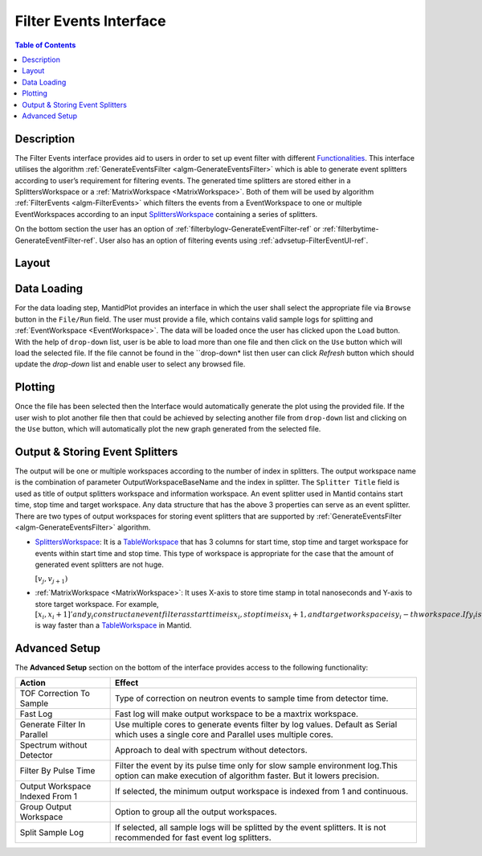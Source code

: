 Filter Events Interface
=======================

.. contents:: Table of Contents
  :local:
   
Description
-----------
 
The Filter Events interface provides aid to users in order to set up event filter with different 
`Functionalities <http://docs.mantidproject.org/nightly/algorithms/GenerateEventsFilter-v1.html#functionalities>`_. 
This interface utilises the algorithm :ref:`GenerateEventsFilter <algm-GenerateEventsFilter>`  
which is able to generate event splitters according to user’s requirement for filtering events. 
The generated time splitters are stored either 
in a SplittersWorkspace or a :ref:`MatrixWorkspace <MatrixWorkspace>`. Both of them will be used 
by algorithm :ref:`FilterEvents <algm-FilterEvents>` which filters the events from a EventWorkspace 
to one or multiple EventWorkspaces according to an input `SplittersWorkspace <http://www.mantidproject.org/SplittersWorkspace>`_
containing a series of splitters. 

On the bottom section the user has an option of :ref:`filterbylogv-GenerateEventFilter-ref`  
or :ref:`filterbytime-GenerateEventFilter-ref`. User also has an option of filtering events using 
:ref:`advsetup-FilterEventUI-ref`. 


Layout
------

.. figure:: ../images/FilterEventsUI.png
   :align: center
   :width: 400


Data Loading
------------

For the data loading step, MantidPlot provides an interface in which the user shall select the 
appropriate file via ``Browse`` button in the ``File/Run`` field. The user must provide a file, 
which contains valid sample logs 
for splitting and :ref:`EventWorkspace <EventWorkspace>`. The data will be loaded once the user 
has clicked upon the ``Load`` button. 
With the help of ``drop-down`` list, user is be able to load more than one file and then click 
on the ``Use`` button which will load the selected
file. If the file cannot be found in the ``drop-down* list then user can click `Refresh` button 
which should update 
the *drop-down* list and enable user to select any browsed file.

Plotting
--------

Once the file has been selected then the Interface would automatically generate the plot using 
the provided file. If the user wish to plot another file then that could be achieved by selecting 
another file from ``drop-down`` list and clicking on the ``Use`` button, which will automatically 
plot the new graph generated from the selected file. 


Output & Storing Event Splitters
--------------------------------

The output will be one or multiple workspaces according to the number of index in splitters. The 
output workspace name is the combination of parameter OutputWorkspaceBaseName and the index in 
splitter. The ``Splitter Title`` field is used as title of output splitters workspace and information 
workspace. An event splitter used in Mantid contains start time, stop time and target workspace. Any 
data structure that has the above 3 properties can serve as an event splitter. There are two types of 
output workspaces for storing event splitters that are supported by 
:ref:`GenerateEventsFilter <algm-GenerateEventsFilter>` algorithm.

- `SplittersWorkspace <http://www.mantidproject.org/SplittersWorkspace>`_: It is a 
  `TableWorkspace <http://www.mantidproject.org/TableWorkspace>`_ that has 3 columns for start time, 
  stop time and target workspace for events within start time and stop time. This type of workspace is 
  appropriate for the case that the amount of generated event splitters are not huge.

  :math:`[v_j, v_{j+1})`

- :ref:`MatrixWorkspace <MatrixWorkspace>`: It uses X-axis to store time stamp in 
  total nanoseconds and Y-axis to store target workspace. For example, :math:`[x_i, x_i+1]' and y_i construct an 
  event filter as start time is x_i, stop time is x_i+1, and target workspace is y_i-th workspace. 
  If y_i is less than 0, then it means that all events between time x_i and x_i+1 will be discarded. 
  This type of workspace is appropriate for the case that the amount of generated event splitters are 
  huge, because processing a :ref:`MatrixWorkspace <MatrixWorkspace>` is way faster than a 
  `TableWorkspace <http://www.mantidproject.org/TableWorkspace>`_ in Mantid.

.. _advsetup-FilterEventUI-ref:

Advanced Setup
-------------

The **Advanced Setup** section on the bottom of the interface provides access to the following 
functionality:

+------------------+----------------------------------------------------------+
|Action            | Effect                                                   |
+==================+==========================================================+
| TOF Correction   | Type of correction on neutron events to sample time from |
| To Sample        | detector time.                                           |
+------------------+----------------------------------------------------------+
| Fast Log         | Fast log will make output workspace to be a maxtrix      |
|                  | workspace.                                               |
+------------------+----------------------------------------------------------+
| Generate Filter  | Use multiple cores to generate events filter by log      |
| In Parallel      | values. Default as Serial which uses a single core and   | 
|                  | Parallel uses multiple cores.                            |		
+------------------+----------------------------------------------------------+
| Spectrum without | Approach to deal with spectrum without detectors.        |
| Detector         |                                                          |
+------------------+----------------------------------------------------------+
| Filter By Pulse  | Filter the event by its pulse time only for slow sample  |
| Time             | environment log.This option can make execution of        |
|                  | algorithm faster. But it lowers precision.               |
+------------------+----------------------------------------------------------+
| Output Workspace | If selected, the minimum output workspace is indexed     |
| Indexed From 1   | from 1 and continuous.                                   |
+------------------+----------------------------------------------------------+
| Group Output     | Option to group all the output workspaces.               |
| Workspace        |                                                          |
+------------------+----------------------------------------------------------+
| Split Sample     | If selected, all sample logs will be splitted by the     |
| Log              | event splitters. It is not recommended for fast event    |
|                  | log splitters.                                           |
+------------------+----------------------------------------------------------+


.. categories:: Interfaces FilterEventUI
